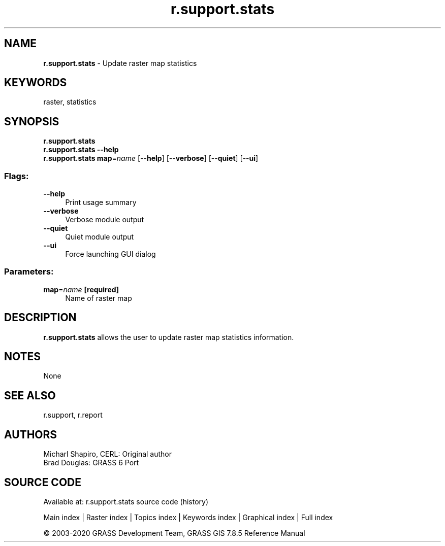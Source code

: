 .TH r.support.stats 1 "" "GRASS 7.8.5" "GRASS GIS User's Manual"
.SH NAME
\fI\fBr.support.stats\fR\fR  \- Update raster map statistics
.SH KEYWORDS
raster, statistics
.SH SYNOPSIS
\fBr.support.stats\fR
.br
\fBr.support.stats \-\-help\fR
.br
\fBr.support.stats\fR \fBmap\fR=\fIname\fR  [\-\-\fBhelp\fR]  [\-\-\fBverbose\fR]  [\-\-\fBquiet\fR]  [\-\-\fBui\fR]
.SS Flags:
.IP "\fB\-\-help\fR" 4m
.br
Print usage summary
.IP "\fB\-\-verbose\fR" 4m
.br
Verbose module output
.IP "\fB\-\-quiet\fR" 4m
.br
Quiet module output
.IP "\fB\-\-ui\fR" 4m
.br
Force launching GUI dialog
.SS Parameters:
.IP "\fBmap\fR=\fIname\fR \fB[required]\fR" 4m
.br
Name of raster map
.SH DESCRIPTION
\fBr.support.stats\fR allows the user to update raster map statistics
information.
.SH NOTES
None
.SH SEE ALSO
r.support,
r.report
.SH AUTHORS
Micharl Shapiro, CERL: Original author
.br
Brad Douglas: GRASS 6 Port
.br
.SH SOURCE CODE
.PP
Available at: r.support.stats source code (history)
.PP
Main index |
Raster index |
Topics index |
Keywords index |
Graphical index |
Full index
.PP
© 2003\-2020
GRASS Development Team,
GRASS GIS 7.8.5 Reference Manual
